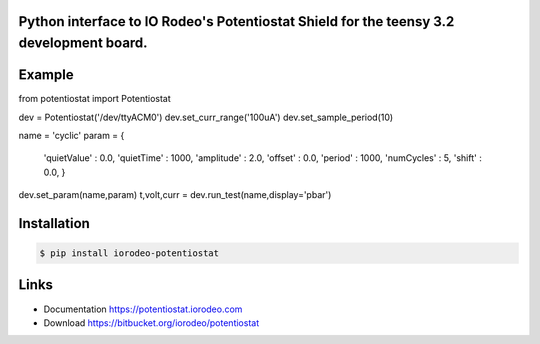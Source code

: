 Python interface to IO Rodeo's Potentiostat Shield for the teensy 3.2 development board.
-----------------------------------------------------------------------------------------

Example
--------

.. sourcecode :: python

from potentiostat import Potentiostat

dev = Potentiostat('/dev/ttyACM0')
dev.set_curr_range('100uA')
dev.set_sample_period(10)
    
name = 'cyclic'
param = {
        'quietValue' : 0.0,
        'quietTime'  : 1000,
        'amplitude'  : 2.0,
        'offset'     : 0.0,
        'period'     : 1000,
        'numCycles'  : 5,
        'shift'      : 0.0,
        }
    
dev.set_param(name,param)
t,volt,curr = dev.run_test(name,display='pbar')


Installation
------------

.. code:: bash

    $ pip install iorodeo-potentiostat


Links
-----

* Documentation https://potentiostat.iorodeo.com
* Download https://bitbucket.org/iorodeo/potentiostat


